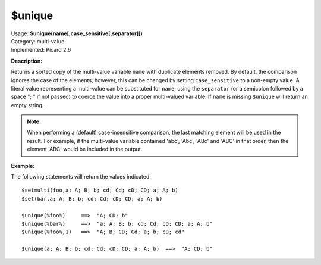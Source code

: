 .. MusicBrainz Picard Documentation Project

$unique
==========

| Usage: **$unique(name[,case_sensitive[,separator]])**
| Category: multi-value
| Implemented: Picard 2.6

**Description:**

Returns a sorted copy of the multi-value variable ``name`` with duplicate elements removed.
By default, the comparison ignores the case of the elements; however, this can be changed by
setting ``case_sensitive`` to a non-empty value. A literal value representing a multi-value
can be substituted for ``name``, using the ``separator`` (or a semicolon followed by a space
"; " if not passed) to coerce the value into a proper multi-valued variable.  If ``name`` is
missing ``$unique`` will return an empty string.

.. note::

    When performing a (default) case-insensitive comparison, the last matching element will
    be used in the result.  For example, if the multi-value variable contained 'abc', 'Abc',
    'ABc' and 'ABC' in that order, then the element 'ABC' would be included in the output.

**Example:**

The following statements will return the values indicated::

    $setmulti(foo,a; A; B; b; cd; Cd; cD; CD; a; A; b)
    $set(bar,a; A; B; b; cd; Cd; cD; CD; a; A; b)

    $unique(%foo%)     ==>  "A; CD; b"
    $unique(%bar%)     ==>  "a; A; B; b; cd; Cd; cD; CD; a; A; b"
    $unique(%foo%,1)   ==>  "A; B; CD; Cd; a; b; cD; cd"

    $unique(a; A; B; b; cd; Cd; cD; CD; a; A; b)  ==>  "A; CD; b"
